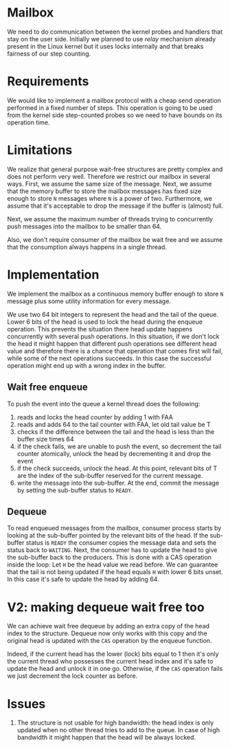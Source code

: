 
* Mailbox

  We need to do communication between the kernel probes and handlers that stay on
  the user side. Initially we planned to use /relay/ mechanism already present
  in the Linux kernel but it uses locks internally and that breaks fairness of
  our step counting.

* Requirements
  We would like to implement a mailbox protocol with a cheap send operation
  performed in a fixed number of steps. This operation is going to be used from
  the kernel side step-counted probes so we need to have bounds on its operation
  time.

* Limitations
  We realize that general purpose wait-free structures are pretty complex and
  does not perform very well. Therefore we restrict our mailbox in several ways.
  First, we assume the same size of the message. Next, we assume that the memory
  buffer to store the mailbox messages has fixed size enough to store =N=
  messages where =N= is a power of two. Furthermore, we assume that it's
  acceptable to drop the message if the buffer is (almost) full.

  Next, we assume the maximum number of threads trying to concurrently push
  messages into the mailbox to be smaller than 64.

  Also, we don't require consumer of the mailbox be wait free and we assume that
  the consumption always happens in a single thread.

* Implementation
  We implement the mailbox as a continuous memory buffer enough to store =N=
  message plus some utility information for every message.

  We use two 64 bit integers to represent the head and the tail of the queue.
  Lower 6 bits of the head is used to lock the head during the enqueue
  operation. This prevents the situation there head update happens concurrently
  with several push operations. In this situation, if we don't lock the head it
  might happen that different push operations see different head value and
  therefore there is a chance that operation that comes first will fail, while
  some of the next operations succeeds. In this case the successful operation
  might end up with a wrong index in the buffer.

  
** Wait free enqueue
   To push the event into the queue a kernel thread does the following:
    1. reads and locks the head counter by adding 1 with FAA
    2. reads and adds 64 to the tail counter with FAA, let old tail value be T
    3. checks if the difference between the tail and the head is less than the
       buffer size times 64
    4. if the check fails, we are unable to push the event, so decrement the tail
       counter atomically, unlock the head by decrementing it and drop the event
    5. if the check succeeds, unlock the head. At this point, relevant bits of T
       are the index of the sub-buffer reserved for the current message.
    6. write the message into the sub-buffer. At the end, commit the message by
       setting the sub-buffer status to =READY=.

** Dequeue
   To read enqueued messages from the mailbox, consumer process starts by
   looking at the sub-buffer pointed by the relevant bits of the head. If the
   sub-buffer status is =READY= the consumer copies the message data and sets
   the status back to =WAITING=. Next, the consumer has to update the head to
   give the sub-buffer back to the producers. This is done with a CAS operation
   inside the loop: Let =H= be the head value we read before. We can guarantee
   that the tail is not being updated if the head equals =H= with lower 6 bits
   unset. In this case it's safe to update the head by adding 64.


* V2: making dequeue wait free too
  We can achieve wait free dequeue by adding an extra copy of the head index to
  the structure. Dequeue now only works with this copy and the original head is
  updated with the =CAS= operation by the enqueue function.

  Indeed, if the current head has the lower (lock) bits equal to 1 then it's
  only the current thread who possesses the current head index and it's safe to
  update the head and unlock it in one go. Otherwise, if the =CAS= operation
  fails we just decrement the lock counter as before.

* Issues
  1. The structure is not usable for high bandwidth: the head index is only
     updated when no other thread tries to add to the queue. In case of high
     bandwidth it might happen that the head will be always locked.
